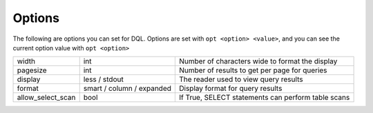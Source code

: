 .. _options:

Options
=======
The following are options you can set for DQL. Options are set with ``opt
<option> <value>``, and you can see the current option value with ``opt
<option>``

+-------------------+---------------------------+-----------------------------------------------------+
|             width | int                       | Number of characters wide to format the display     |
+-------------------+---------------------------+-----------------------------------------------------+
|          pagesize | int                       | Number of results to get per page for queries       |
+-------------------+---------------------------+-----------------------------------------------------+
|           display | less / stdout             | The reader used to view query results               |
+-------------------+---------------------------+-----------------------------------------------------+
|            format | smart / column / expanded | Display format for query results                    |
+-------------------+---------------------------+-----------------------------------------------------+
| allow_select_scan | bool                      | If True, SELECT statements can perform table scans  |
+-------------------+---------------------------+-----------------------------------------------------+
